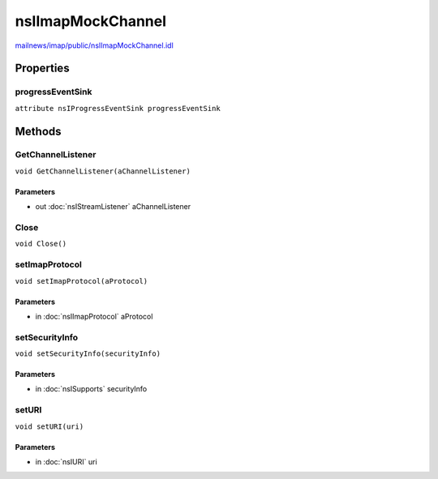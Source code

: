 ==================
nsIImapMockChannel
==================

`mailnews/imap/public/nsIImapMockChannel.idl <https://hg.mozilla.org/comm-central/file/tip/mailnews/imap/public/nsIImapMockChannel.idl>`_


Properties
==========

progressEventSink
-----------------

``attribute nsIProgressEventSink progressEventSink``

Methods
=======

GetChannelListener
------------------

``void GetChannelListener(aChannelListener)``

Parameters
^^^^^^^^^^

* out :doc:`nsIStreamListener` aChannelListener

Close
-----

``void Close()``

setImapProtocol
---------------

``void setImapProtocol(aProtocol)``

Parameters
^^^^^^^^^^

* in :doc:`nsIImapProtocol` aProtocol

setSecurityInfo
---------------

``void setSecurityInfo(securityInfo)``

Parameters
^^^^^^^^^^

* in :doc:`nsISupports` securityInfo

setURI
------

``void setURI(uri)``

Parameters
^^^^^^^^^^

* in :doc:`nsIURI` uri
